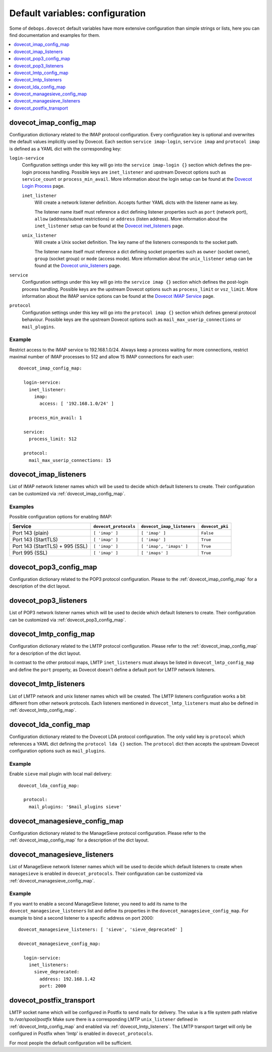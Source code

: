 Default variables: configuration
================================

Some of ``debops.dovecot`` default variables have more extensive configuration
than simple strings or lists, here you can find documentation and examples for
them.

.. contents::
   :local:
   :depth: 1

.. _dovecot_imap_config_map:

dovecot_imap_config_map
-----------------------

Configuration dictionary related to the IMAP protocol configuration. Every
configuration key is optional and overwrites the default values implicitly
used by Dovecot. Each section ``service imap-login``, ``service imap`` and
``protocol imap`` is defined as a YAML dict with the corresponding key:

``login-service``
  Configuration settings under this key will go into the ``service imap-login {}``
  section which defines the pre-login process handling. Possible keys are
  ``inet_listener`` and upstream Dovecot options such as ``service_count`` or
  ``process_min_avail``. More information about the login setup can be found at
  the `Dovecot Login Process`_ page.

  ``inet_listener``
    Will create a network listener definition. Accepts further YAML dicts with
    the listener name as key.

    The listener name itself must reference a dict defining listener properties
    such as ``port`` (network port), ``allow`` (address/subnet restrictions) or
    ``address`` (listen address). More information about the ``inet_listener``
    setup can be found at the `Dovecot inet_listeners`_ page.

  ``unix_listener``
    Will create a Unix socket definition. The key name of the listeners corresponds
    to the socket path.

    The listener name itself must reference a dict defining socket properties such
    as ``owner`` (socket owner), ``group`` (socket group) or ``mode`` (access mode).
    More information about the ``unix_listener`` setup can be found at the
    `Dovecot unix_listeners`_ page.

``service``
  Configuration settings under this key will go into the ``service imap {}``
  section which defines the post-login process handling. Possible keys are the
  upstream Dovecot options such as ``process_limit`` or ``vsz_limit``. More
  information about the IMAP service options can be found at the `Dovecot IMAP Service`_
  page.

``protocol``
  Configuration settings under this key will go into the ``protocol imap {}``
  section which defines general protocol behaviour. Possible keys are the
  upstream Dovecot options such as ``mail_max_userip_connections`` or
  ``mail_plugins``.


Example
~~~~~~~

Restrict access to the IMAP service to 192.168.1.0/24. Always keep a process
waiting for more connections, restrict maximal number of IMAP processes to
512 and allow 15 IMAP connections for each user::

    dovecot_imap_config_map:

      login-service:
        inet_listener:
          imap:
            access: [ '192.168.1.0/24' ]

        process_min_avail: 1

      service:
        process_limit: 512

      protocol:
        mail_max_userip_connections: 15


.. _Dovecot Login Process: http://wiki2.dovecot.org/LoginProcess
.. _Dovecot inet_listeners: http://wiki2.dovecot.org/Services#inet_listeners
.. _Dovecot unix_listeners: http://wiki2.dovecot.org/Services#unix_listeners_and_fifo_listeners
.. _Dovecot IMAP Service: https://wiki2.dovecot.org/Services#imap.2C_pop3.2C_submission.2C_managesieve

.. _dovecot_imap_listeners:

dovecot_imap_listeners
----------------------

List of IMAP network listener names which will be used to decide which
default listeners to create. Their configuration can be customized via
:ref:`dovecot_imap_config_map`.

Examples
~~~~~~~~

Possible configuration options for enabling IMAP:

+---------------------------------+-----------------------+----------------------------+------------------+
| Service                         | ``dovecot_protocols`` | ``dovecot_imap_listeners`` | ``dovecot_pki``  +
+=================================+=======================+============================+==================+
| Port 143 (plain)                | ``[ 'imap' ]``        | ``[ 'imap' ]``             | ``False``        |
+---------------------------------+-----------------------+----------------------------+------------------+
| Port 143 (StartTLS)             | ``[ 'imap' ]``        | ``[ 'imap' ]``             | ``True``         |
+---------------------------------+-----------------------+----------------------------+------------------+
| Port 143 (StartTLS) + 995 (SSL) | ``[ 'imap' ]``        | ``[ 'imap', 'imaps' ]``    | ``True``         |
+---------------------------------+-----------------------+----------------------------+------------------+
| Port 995 (SSL)                  | ``[ 'imap' ]``        | ``[ 'imaps' ]``            | ``True``         |
+---------------------------------+-----------------------+----------------------------+------------------+

.. _dovecot_pop3_config_map:

dovecot_pop3_config_map
-----------------------

Configuration dictionary related to the POP3 protocol configuration. Please
to the :ref:`dovecot_imap_config_map` for a description of the dict layout.

.. _dovecot_pop3_listeners:

dovecot_pop3_listeners
----------------------

List of POP3 network listener names which will be used to decide which
default listeners to create. Their configuration can be customized via
:ref:`dovecot_pop3_config_map`.

.. _dovecot_lmtp_config_map:

dovecot_lmtp_config_map
-----------------------

Configuration dictionary related to the LMTP protocol configuration. Please
refer to the :ref:`dovecot_imap_config_map` for a description of the dict
layout.

In contrast to the other protocol maps, LMTP ``inet_listeners`` must always
be listed in ``dovecot_lmtp_config_map`` and define the ``port`` property,
as Dovecot doesn't define a default port for LMTP network listeners.

.. _dovecot_lmtp_listeners:

dovecot_lmtp_listeners
----------------------

List of LMTP network and unix listener names which will be created. The LMTP
listeners configuration works a bit different from other network protocols.
Each listeners mentioned in ``dovecot_lmtp_listeners`` must also be defined
in :ref:`dovecot_lmtp_config_map`.

.. _dovecot_lda_config_map:

dovecot_lda_config_map
-----------------------

Configuration dictionary related to the Dovecot LDA protocol configuration.
The only valid key is ``protocol`` which references a YAML dict defining the
``protocol lda {}`` section. The ``protocol`` dict then accepts the upstream
Dovecot configuration options such as ``mail_plugins``.


Example
~~~~~~~

Enable ``sieve`` mail plugin with local mail delivery::

    dovecot_lda_config_map:

      protocol:
        mail_plugins: '$mail_plugins sieve'

.. _dovecot_managesieve_config_map:

dovecot_managesieve_config_map
------------------------------

Configuration dictionary related to the ManageSieve protocol configuration.
Please refer to the :ref:`dovecot_imap_config_map` for a description of the
dict layout.

.. _dovecot_managesieve_listeners:

dovecot_managesieve_listeners
-----------------------------

List of ManageSieve network listener names which will be used to decide
which default listeners to create when ``managesieve`` is enabled in
``dovecot_protocols``. Their configuration can be customized via
:ref:`dovecot_managesieve_config_map`.

Example
~~~~~~~

If you want to enable a second ManageSieve listener, you need to add
its name to the ``dovecot_managesieve_listeners`` list and define its
properties in the ``dovecot_managesieve_config_map``. For example to
bind a second listener to a specific address on port 2000::

    dovecot_managesieve_listeners: [ 'sieve', 'sieve_deprecated' ]

    dovecot_managesieve_config_map:

      login-service:
        inet_listeners:
          sieve_deprecated:
            address: 192.168.1.42
            port: 2000

.. _dovecot_postfix_transport:

dovecot_postfix_transport
-------------------------

LMTP socket name which will be configured in Postfix to send mails for
delivery. The value is a file system path relative to */var/spool/postfix*
Make sure there is a corresponding LMTP ``unix_listener`` defined in
:ref:`dovecot_lmtp_config_map` and enabled via :ref:`dovecot_lmtp_listeners`.
The LMTP transport target will only be configured in Postfix when 'lmtp'
is enabled in ``dovecot_protocols``.

For most people the default configuration will be sufficient.
